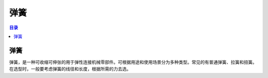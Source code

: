 弹簧
======
.. contents:: 目录

弹簧
-----
弹簧，是一种可收缩可伸张的用于弹性连接机械零部件。可根据用途和使用场景分为多种类型。常见的有普通弹簧、拉簧和扭簧。在选型时，一般要考虑弹簧的线径和长度，根据所需的力去选。